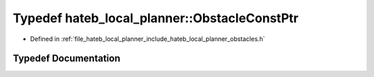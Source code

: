 .. _exhale_typedef_namespacehateb__local__planner_1a4e41a52836ef0622157f60b3515bfaa8:

Typedef hateb_local_planner::ObstacleConstPtr
=============================================

- Defined in :ref:`file_hateb_local_planner_include_hateb_local_planner_obstacles.h`


Typedef Documentation
---------------------


.. doxygentypedef:: hateb_local_planner::ObstacleConstPtr
   :project: CoHAN2.0